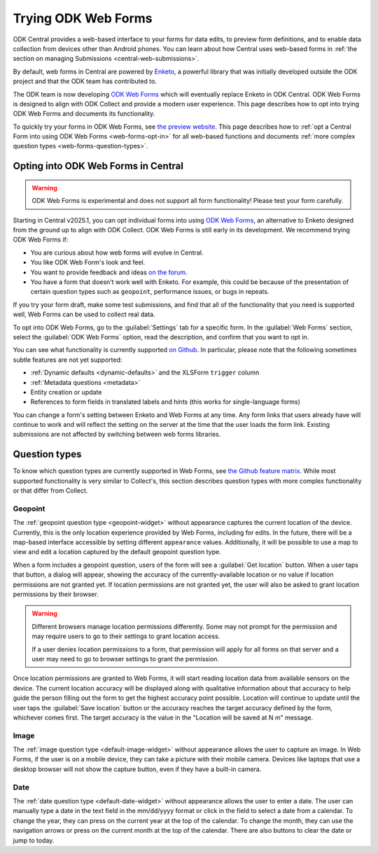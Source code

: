 Trying ODK Web Forms
====================

ODK Central provides a web-based interface to your forms for data edits, to preview form definitions, and to enable data collection from devices other than Android phones. You can learn about how Central uses web-based forms in :ref:`the section on managing Submissions <central-web-submissions>`.

By default, web forms in Central are powered by `Enketo <https://enketo.org/>`_, a powerful library that was initially developed outside the ODK project and that the ODK team has contributed to.

The ODK team is now developing `ODK Web Forms <https://github.com/getodk/web-forms?tab=readme-ov-file#odk-web-forms>`_ which will eventually replace Enketo in ODK Central. ODK Web Forms is designed to align with ODK Collect and provide a modern user experience. This page describes how to opt into trying ODK Web Forms and documents its functionality.

To quickly try your forms in ODK Web Forms, see `the preview website <https://getodk.org/web-forms-preview/>`_. This page describes how to :ref:`opt a Central Form into using ODK Web Forms <web-forms-opt-in>` for all web-based functions and documents :ref:`more complex question types <web-forms-question-types>`.

.. _web-forms-opt-in:

Opting into ODK Web Forms in Central
----------------------------------------

.. warning::
    ODK Web Forms is experimental and does not support all form functionality! Please test your form carefully.

Starting in Central v2025.1, you can opt individual forms into using `ODK Web Forms <https://github.com/getodk/web-forms?tab=readme-ov-file#odk-web-forms>`_, an alternative to Enketo designed from the ground up to align with ODK Collect. ODK Web Forms is still early in its development. We recommend trying ODK Web Forms if:

* You are curious about how web forms will evolve in Central.
* You like ODK Web Form's look and feel.
* You want to provide feedback and ideas `on the forum <https://forum.getodk.org/tag/odk-webforms>`_.
* You have a form that doesn't work well with Enketo. For example, this could be because of the presentation of certain question types such as ``geopoint``, performance issues, or bugs in repeats.

If you try your form draft, make some test submissions, and find that all of the functionality that you need is supported well, Web Forms can be used to collect real data.

To opt into ODK Web Forms, go to the :guilabel:`Settings` tab for a specific form. In the :guilabel:`Web Forms` section, select the :guilabel:`ODK Web Forms` option, read the description, and confirm that you want to opt in.

You can see what functionality is currently supported `on Github <https://github.com/getodk/web-forms?tab=readme-ov-file#feature-matrix>`_. In particular, please note that the following sometimes subtle features are not yet supported:

* :ref:`Dynamic defaults <dynamic-defaults>` and the XLSForm ``trigger`` column
* :ref:`Metadata questions <metadata>`
* Entity creation or update
* References to form fields in translated labels and hints (this works for single-language forms)

You can change a form's setting between Enketo and Web Forms at any time. Any form links that users already have will continue to work and will reflect the setting on the server at the time that the user loads the form link. Existing submissions are not affected by switching between web forms libraries.

.. _web-forms-question-types:

Question types
--------------

To know which question types are currently supported in Web Forms, see `the Github feature matrix <https://github.com/getodk/we
b-forms?tab=readme-ov-file#feature-matrix>`_. While most supported functionality is very similar to Collect's, this section describes question types with more complex functionality or that differ from Collect.

Geopoint
~~~~~~~~

The :ref:`geopoint question type <geopoint-widget>` without appearance captures the current location of the device. Currently, this is the only location experience provided by Web Forms, including for edits. In the future, there will be a map-based interface accessible by setting different ``appearance`` values. Additionally, it will be possible to use a map to view and edit a location captured by the default geopoint question type.

When a form includes a geopoint question, users of the form will see a :guilabel:`Get location` button. When a user taps that button, a dialog will appear, showing the accuracy of the currently-available location or no value if location permissions are not granted yet. If location permissions are not granted yet, the user will also be asked to grant location permissions by their browser.

.. image:: /img/web-forms/geopoint-permission.*
  :alt: Web Forms location permissions request

.. warning::
  
  Different browsers manage location permissions differently. Some may not prompt for the permission and may require users to go to their settings to grant location access.

  If a user denies location permissions to a form, that permission will apply for all forms on that server and a user may need to go to browser settings to grant the permission.

Once location permissions are granted to Web Forms, it will start reading location data from available sensors on the device. The current location accuracy will be displayed along with qualitative information about that accuracy to help guide the person filling out the form to get the highest accuracy point possible. Location will continue to update until the user taps the :guilabel:`Save location` button or the accuracy reaches the target accuracy defined by the form, whichever comes first. The target accuracy is the value in the "Location will be saved at N m" message.

.. image:: /img/web-forms/geopoint-refining-accuracy.*
  :alt: Web forms location-finding dialog

Image
~~~~~~~~

.. image:: /img/web-forms/image-desktop.*
  :class: central-partial-screen

The :ref:`image question type <default-image-widget>` without appearance allows the user to capture an image. In Web Forms, if the user is on a mobile device, they can take a picture with their mobile camera. Devices like laptops that use a desktop browser will not show the capture button, even if they have a built-in camera.

Date
~~~~~

.. image:: /img/web-forms/calendar-yyyy-mm-dd.*
  :class: central-partial-screen

The :ref:`date question type <default-date-widget>` without appearance allows the user to enter a date. The user can manually type a date in the text field in the mm/dd/yyyy format or click in the field to select a date from a calendar. To change the year, they can press on the current year at the top of the calendar. To change the month, they can use the navigation arrows or press on the current month at the top of the calendar. There are also buttons to clear the date or jump to today.
